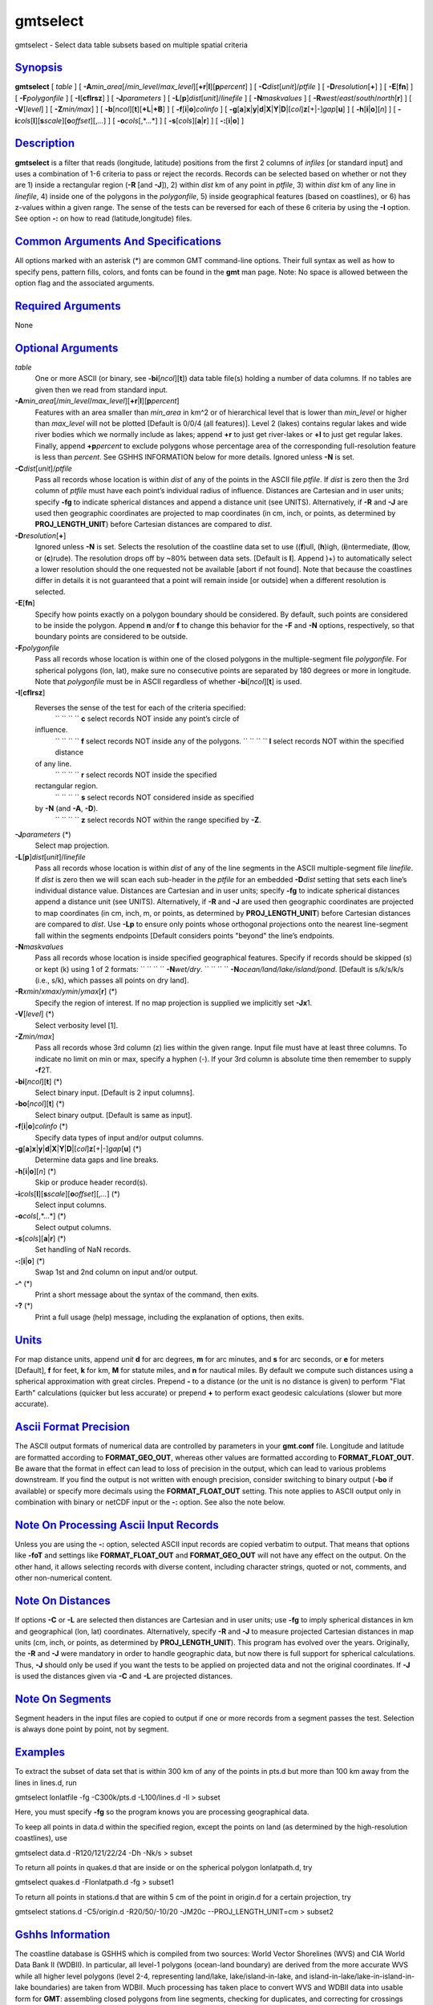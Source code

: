 *********
gmtselect
*********


gmtselect - Select data table subsets based on multiple spatial criteria

`Synopsis <#toc1>`_
-------------------

**gmtselect** [ *table* ] [
**-A**\ *min\_area*\ [/*min\_level*/*max\_level*][\ **+r**\ \|\ **l**][\ **p**\ *percent*]
] [ **-C**\ *dist*\ [*unit*\ ]/\ *ptfile* ] [
**-D**\ *resolution*\ [**+**\ ] ] [ **-E**\ [**fn**\ ] ] [
**-F**\ *polygonfile* ] [ **-I**\ [**cflrsz**\ ] ] [
**-J**\ *parameters* ] [
**-L**\ [**p**\ ]\ *dist*\ [*unit*\ ]/\ *linefile* ] [
**-N**\ *maskvalues* ] [
**-R**\ *west*/*east*/*south*/*north*\ [**r**\ ] ] [ **-V**\ [*level*\ ]
] [ **-Z**\ *min/max*] ] [
**-b**\ [*ncol*\ ][**t**\ ][\ **+L**\ \|\ **+B**] ] [
**-f**\ [**i**\ \|\ **o**]\ *colinfo* ] [
**-g**\ [**a**\ ]\ **x**\ \|\ **y**\ \|\ **d**\ \|\ **X**\ \|\ **Y**\ \|\ **D**\ \|[*col*\ ]\ **z**\ [+\|-]\ *gap*\ [**u**\ ]
] [ **-h**\ [**i**\ \|\ **o**][*n*\ ] ] [
**-i**\ *cols*\ [**l**\ ][\ **s**\ *scale*][\ **o**\ *offset*][,\ *...*]
] [ **-o**\ *cols*\ [,*...*] ] [ **-s**\ [*cols*\ ][\ **a**\ \|\ **r**]
] [ **-:**\ [**i**\ \|\ **o**] ]

`Description <#toc2>`_
----------------------

**gmtselect** is a filter that reads (longitude, latitude) positions
from the first 2 columns of *infiles* [or standard input] and uses a
combination of 1-6 criteria to pass or reject the records. Records can
be selected based on whether or not they are 1) inside a rectangular
region (**-R** [and **-J**]), 2) within *dist* km of any point in
*ptfile*, 3) within *dist* km of any line in *linefile*, 4) inside one
of the polygons in the *polygonfile*, 5) inside geographical features
(based on coastlines), or 6) has z-values within a given range. The
sense of the tests can be reversed for each of these 6 criteria by using
the **-I** option. See option **-:** on how to read (latitude,longitude)
files.

`Common Arguments And Specifications <#toc3>`_
----------------------------------------------

All options marked with an asterisk (\*) are common GMT command-line
options. Their full syntax as well as how to specify pens, pattern
fills, colors, and fonts can be found in the **gmt** man page. Note: No
space is allowed between the option flag and the associated arguments.

`Required Arguments <#toc4>`_
-----------------------------

None

`Optional Arguments <#toc5>`_
-----------------------------

*table*
    One or more ASCII (or binary, see **-bi**\ [*ncol*\ ][**t**\ ]) data
    table file(s) holding a number of data columns. If no tables are
    given then we read from standard input.
**-A**\ *min\_area*\ [/*min\_level*/*max\_level*][\ **+r**\ \|\ **l**][\ **p**\ *percent*]
    Features with an area smaller than *min\_area* in km^2 or of
    hierarchical level that is lower than *min\_level* or higher than
    *max\_level* will not be plotted [Default is 0/0/4 (all features)].
    Level 2 (lakes) contains regular lakes and wide river bodies which
    we normally include as lakes; append **+r** to just get river-lakes
    or **+l** to just get regular lakes. Finally, append
    **+p**\ *percent* to exclude polygons whose percentage area of the
    corresponding full-resolution feature is less than *percent*. See
    GSHHS INFORMATION below for more details. Ignored unless **-N** is
    set.
**-C**\ *dist*\ [*unit*\ ]/\ *ptfile*
    Pass all records whose location is within *dist* of any of the
    points in the ASCII file *ptfile*. If *dist* is zero then the 3rd
    column of *ptfile* must have each point’s individual radius of
    influence. Distances are Cartesian and in user units; specify
    **-fg** to indicate spherical distances and append a distance unit
    (see UNITS). Alternatively, if **-R** and **-J** are used then
    geographic coordinates are projected to map coordinates (in cm,
    inch, or points, as determined by **PROJ\_LENGTH\_UNIT**) before
    Cartesian distances are compared to *dist*.
**-D**\ *resolution*\ [**+**\ ]
    Ignored unless **-N** is set. Selects the resolution of the
    coastline data set to use ((**f**)ull, (**h**)igh,
    (**i**)ntermediate, (**l**)ow, or (**c**)rude). The resolution drops
    off by ~80% between data sets. [Default is **l**]. Append )+) to
    automatically select a lower resolution should the one requested not
    be available [abort if not found]. Note that because the coastlines
    differ in details it is not guaranteed that a point will remain
    inside [or outside] when a different resolution is selected.
**-E**\ [**fn**\ ]
    Specify how points exactly on a polygon boundary should be
    considered. By default, such points are considered to be inside the
    polygon. Append **n** and/or **f** to change this behavior for the
    **-F** and **-N** options, respectively, so that boundary points are
    considered to be outside.
**-F**\ *polygonfile*
    Pass all records whose location is within one of the closed polygons
    in the multiple-segment file *polygonfile*. For spherical polygons
    (lon, lat), make sure no consecutive points are separated by 180
    degrees or more in longitude. Note that *polygonfile* must be in
    ASCII regardless of whether **-bi**\ [*ncol*\ ][**t**\ ] is used.
**-I**\ [**cflrsz**\ ]
    Reverses the sense of the test for each of the criteria specified:
     `` `` `` `` **c** select records NOT inside any point’s circle of
    influence.
     `` `` `` `` **f** select records NOT inside any of the polygons.
     `` `` `` `` **l** select records NOT within the specified distance
    of any line.
     `` `` `` `` **r** select records NOT inside the specified
    rectangular region.
     `` `` `` `` **s** select records NOT considered inside as specified
    by **-N** (and **-A**, **-D**).
     `` `` `` `` **z** select records NOT within the range specified by **-Z**.
**-J**\ *parameters* (\*)
    Select map projection.
**-L**\ [**p**\ ]\ *dist*\ [*unit*\ ]/\ *linefile*
    Pass all records whose location is within *dist* of any of the line
    segments in the ASCII multiple-segment file *linefile*. If *dist* is
    zero then we will scan each sub-header in the *ptfile* for an
    embedded **-D**\ *dist* setting that sets each line’s individual
    distance value. Distances are Cartesian and in user units; specify
    **-fg** to indicate spherical distances append a distance unit (see
    UNITS). Alternatively, if **-R** and **-J** are used then geographic
    coordinates are projected to map coordinates (in cm, inch, m, or
    points, as determined by **PROJ\_LENGTH\_UNIT**) before Cartesian
    distances are compared to *dist*. Use **-Lp** to ensure only points
    whose orthogonal projections onto the nearest line-segment fall
    within the segments endpoints [Default considers points "beyond" the
    line’s endpoints.
**-N**\ *maskvalues*
    Pass all records whose location is inside specified geographical
    features. Specify if records should be skipped (s) or kept (k) using
    1 of 2 formats:
    `` `` `` `` **-N**\ *wet/dry*.
    `` `` `` `` **-N**\ *ocean/land/lake/island/pond*.
    [Default is s/k/s/k/s (i.e., s/k), which passes all points on dry land].
**-R**\ *xmin*/*xmax*/*ymin*/*ymax*\ [**r**\ ] (\*)
    Specify the region of interest. If no map projection is supplied we
    implicitly set **-Jx**\ 1.
**-V**\ [*level*\ ] (\*)
    Select verbosity level [1].
**-Z**\ *min/max*]
    Pass all records whose 3rd column (z) lies within the given range.
    Input file must have at least three columns. To indicate no limit on
    min or max, specify a hyphen (-). If your 3rd column is absolute
    time then remember to supply **-f**\ 2T.
**-bi**\ [*ncol*\ ][**t**\ ] (\*)
    Select binary input. [Default is 2 input columns].
**-bo**\ [*ncol*\ ][**t**\ ] (\*)
    Select binary output. [Default is same as input].
**-f**\ [**i**\ \|\ **o**]\ *colinfo* (\*)
    Specify data types of input and/or output columns.
**-g**\ [**a**\ ]\ **x**\ \|\ **y**\ \|\ **d**\ \|\ **X**\ \|\ **Y**\ \|\ **D**\ \|[*col*\ ]\ **z**\ [+\|-]\ *gap*\ [**u**\ ] (\*)
    Determine data gaps and line breaks.
**-h**\ [**i**\ \|\ **o**][*n*\ ] (\*)
    Skip or produce header record(s).
**-i**\ *cols*\ [**l**\ ][\ **s**\ *scale*][\ **o**\ *offset*][,\ *...*] (\*)
    Select input columns.
**-o**\ *cols*\ [,*...*] (\*)
    Select output columns.
**-s**\ [*cols*\ ][\ **a**\ \|\ **r**] (\*)
    Set handling of NaN records.
**-:**\ [**i**\ \|\ **o**] (\*)
    Swap 1st and 2nd column on input and/or output.
**-^** (\*)
    Print a short message about the syntax of the command, then exits.
**-?** (\*)
    Print a full usage (help) message, including the explanation of
    options, then exits.

`Units <#toc6>`_
----------------

For map distance units, append *unit* **d** for arc degrees, **m** for
arc minutes, and **s** for arc seconds, or **e** for meters [Default],
**f** for feet, **k** for km, **M** for statute miles, and **n** for
nautical miles. By default we compute such distances using a spherical
approximation with great circles. Prepend **-** to a distance (or the
unit is no distance is given) to perform "Flat Earth" calculations
(quicker but less accurate) or prepend **+** to perform exact geodesic
calculations (slower but more accurate).

`Ascii Format Precision <#toc7>`_
---------------------------------

The ASCII output formats of numerical data are controlled by parameters
in your **gmt.conf** file. Longitude and latitude are formatted
according to **FORMAT\_GEO\_OUT**, whereas other values are formatted
according to **FORMAT\_FLOAT\_OUT**. Be aware that the format in effect
can lead to loss of precision in the output, which can lead to various
problems downstream. If you find the output is not written with enough
precision, consider switching to binary output (**-bo** if available) or
specify more decimals using the **FORMAT\_FLOAT\_OUT** setting.
This note applies to ASCII output only in combination with binary or
netCDF input or the **-:** option. See also the note below.

`Note On Processing Ascii Input Records <#toc8>`_
-------------------------------------------------

Unless you are using the **-:** option, selected ASCII input records are
copied verbatim to output. That means that options like **-foT** and
settings like **FORMAT\_FLOAT\_OUT** and **FORMAT\_GEO\_OUT** will not
have any effect on the output. On the other hand, it allows selecting
records with diverse content, including character strings, quoted or
not, comments, and other non-numerical content.

`Note On Distances <#toc9>`_
----------------------------

If options **-C** or **-L** are selected then distances are Cartesian
and in user units; use **-fg** to imply spherical distances in km and
geographical (lon, lat) coordinates. Alternatively, specify **-R** and
**-J** to measure projected Cartesian distances in map units (cm, inch,
or points, as determined by **PROJ\_LENGTH\_UNIT**).
This program has evolved over the years. Originally, the **-R** and
**-J** were mandatory in order to handle geographic data, but now there
is full support for spherical calculations. Thus, **-J** should only be
used if you want the tests to be applied on projected data and not the
original coordinates. If **-J** is used the distances given via **-C**
and **-L** are projected distances.

`Note On Segments <#toc10>`_
----------------------------

Segment headers in the input files are copied to output if one or more
records from a segment passes the test. Selection is always done point
by point, not by segment.

`Examples <#toc11>`_
--------------------

To extract the subset of data set that is within 300 km of any of the
points in pts.d but more than 100 km away from the lines in lines.d, run

gmtselect lonlatfile -fg -C300k/pts.d -L100/lines.d -Il > subset

Here, you must specify **-fg** so the program knows you are processing
geographical data.

To keep all points in data.d within the specified region, except the
points on land (as determined by the high-resolution coastlines), use

gmtselect data.d -R120/121/22/24 -Dh -Nk/s > subset

To return all points in quakes.d that are inside or on the spherical
polygon lonlatpath.d, try

gmtselect quakes.d -Flonlatpath.d -fg > subset1

To return all points in stations.d that are within 5 cm of the point in
origin.d for a certain projection, try

gmtselect stations.d -C5/origin.d -R20/50/-10/20 -JM20c
--PROJ\_LENGTH\_UNIT=cm > subset2

`Gshhs Information <#toc12>`_
-----------------------------

The coastline database is GSHHS which is compiled from two sources:
World Vector Shorelines (WVS) and CIA World Data Bank II (WDBII). In
particular, all level-1 polygons (ocean-land boundary) are derived from
the more accurate WVS while all higher level polygons (level 2-4,
representing land/lake, lake/island-in-lake, and
island-in-lake/lake-in-island-in-lake boundaries) are taken from WDBII.
Much processing has taken place to convert WVS and WDBII data into
usable form for **GMT**: assembling closed polygons from line segments,
checking for duplicates, and correcting for crossings between polygons.
The area of each polygon has been determined so that the user may choose
not to draw features smaller than a minimum area (see **-A**); one may
also limit the highest hierarchical level of polygons to be included (4
is the maximum). The 4 lower-resolution databases were derived from the
full resolution database using the Douglas-Peucker line-simplification
algorithm. The classification of rivers and borders follow that of the
WDBII. See the **GMT** Cookbook and Technical Reference Appendix K for
further details.

`See Also <#toc13>`_
--------------------

`*gmt*\ (1) <gmt.1.html>`_ , `*gmt.conf(5)
,* <gmt.conf.5.html>`_\ `*grdlandmask*\ (1) <grdlandmask.1.html>`_ ,
`*pscoast*\ (1) <pscoast.1.html>`_

